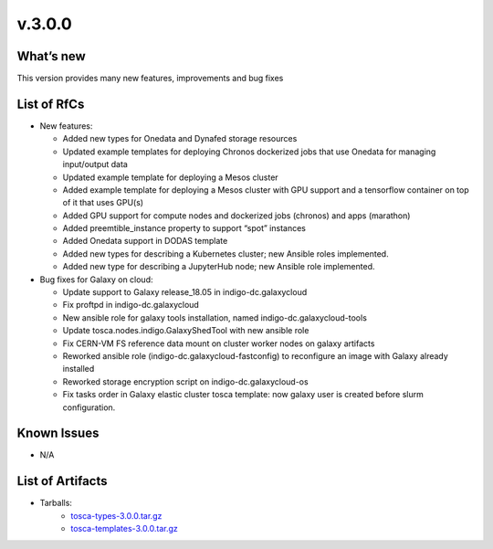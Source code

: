 v.3.0.0
-------

What’s new
~~~~~~~~~~

This version provides many new features, improvements and bug fixes

List of RfCs
~~~~~~~~~~~~

* New features:

  * Added new types for Onedata and Dynafed storage resources
  * Updated example templates for deploying Chronos dockerized jobs that
    use Onedata for managing input/output data
  * Updated example template for deploying a Mesos cluster
  * Added example template for deploying a Mesos cluster with GPU support
    and a tensorflow container on top of it that uses GPU(s)
  * Added GPU support for compute nodes and dockerized jobs (chronos) and
    apps (marathon)
  * Added preemtible_instance property to support “spot” instances
  * Added Onedata support in DODAS template
  * Added new types for describing a Kubernetes cluster; new Ansible
    roles implemented.
  * Added new type for describing a JupyterHub node; new Ansible role
    implemented.

* Bug fixes for Galaxy on cloud:

  * Update support to Galaxy release_18.05 in indigo-dc.galaxycloud
  * Fix proftpd in indigo-dc.galaxycloud
  * New ansible role for galaxy tools installation, named
    indigo-dc.galaxycloud-tools
  * Update tosca.nodes.indigo.GalaxyShedTool with new ansible role
  * Fix CERN-VM FS reference data mount on cluster worker nodes on
    galaxy artifacts
  * Reworked ansible role (indigo-dc.galaxycloud-fastconfig) to
    reconfigure an image with Galaxy already installed
  * Reworked storage encryption script on indigo-dc.galaxycloud-os
  * Fix tasks order in Galaxy elastic cluster tosca template: now
    galaxy user is created before slurm configuration.

Known Issues
~~~~~~~~~~~~
* N/A

List of Artifacts
~~~~~~~~~~~~~~~~~
* Tarballs:
   * `tosca-types-3.0.0.tar.gz <https://repo.indigo-datacloud.eu/repository/deep-hdc/production/1/centos7/x86_64/tgz/tosca-types-3.0.0.tar.gz>`_
   * `tosca-templates-3.0.0.tar.gz <https://repo.indigo-datacloud.eu/repository/deep-hdc/production/1/centos7/x86_64/tgz/tosca-templates-3.0.0.tar.gz>`_
